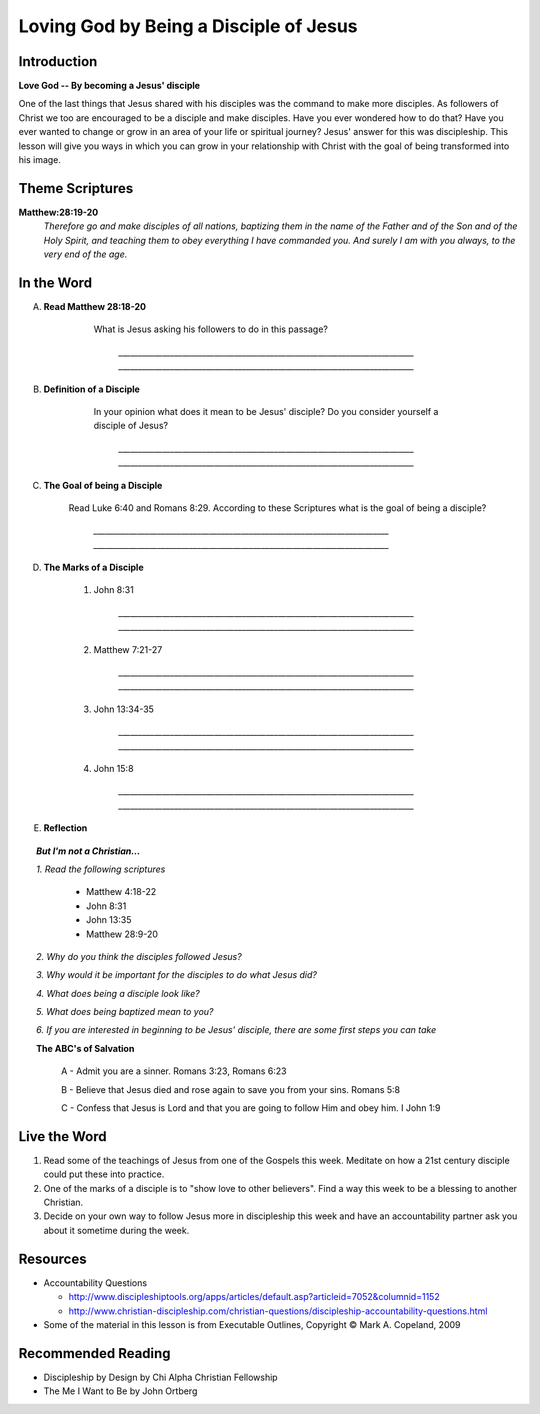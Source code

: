 =======================================
Loving God by Being a Disciple of Jesus
=======================================

Introduction
------------

**Love God -- By becoming a Jesus' disciple**

One of the last things that Jesus shared with his disciples was the command to make more disciples. As followers of Christ we too are encouraged to be a disciple and make disciples.  Have you ever wondered how to do that? Have you ever wanted to change or grow in an area of your life or spiritual journey? Jesus' answer for this was discipleship.  This lesson will give you ways in which you can grow in your relationship with Christ with the goal of being transformed into his image. 

.. only:: leader

	How did it go?
	^^^^^^^^^^^^^^

	1.  From last week's lesson what did you learn about God's character?
	2.  Were there any reflections or thoughts about God that stood out to you?
	3.  Did you share any of these thoughts within your circle of influence?

	Who We Are  
	^^^^^^^^^^

	One member of the group should be prepared to share a 15 minute version of their background and spiritual journey. 

	What About You?
	^^^^^^^^^^^^^^^

	1. What do you think that it means to say that you 'follow Jesus'?
	2. Is following Jesus easy? Is there anything that you have to give up? Explain.
	3.  In your opinion, what is the difference between believing something with your mind and living it out?

Theme Scriptures
----------------

**Matthew:28:19-20** 
  *Therefore go and make disciples of all nations, baptizing them in the name of the Father and of the Son and of the Holy Spirit, and teaching them to obey everything I have commanded you. And surely I am with you always, to the very end of the age.*

In the Word
------------

A. **Read Matthew 28:18-20**

 	What is Jesus asking his followers to do in this passage?

		`__________________________________________________________________________`
		`__________________________________________________________________________`

    .. only:: leader
      	
      	.. topic:: *Leader Note*

        	*1. The scripture above quotes Jesus' teaching to His apostles shortly Before He ascended to heaven*

         	*2. This scripture is commonly called "The Great Commission."*

         	*3. The imperative in this scripture is "Therefore go and make disciples of all nations”, The rest of the passage is followed by description in what things should accompany this initial command. At the very end Jesus intends to comfort his disciples with knowing that he will not leave them.*

B. **Definition of a Disciple**

	In your opinion what does it mean to be Jesus' disciple? Do you consider yourself a disciple of Jesus?	

		`__________________________________________________________________________`
		`__________________________________________________________________________`

    .. only:: leader

    	.. topic:: *Leader Note*

        	*1. The word "disciple" literally means 'learner'.*

          	*2. According to Vine's Expository Dictionary Of New Testament Words, it denotes "one who follows another's teaching"*

          	*3. But a disciple was not only a learner, he was also an *Adherant* For this reason disciples were spoken of as *imitators* of their teachers.*

          	*4. Is believing in Jesus enough to be a disciple? What about attending church services regularly?*

C. **The Goal of being a Disciple**
	 
	Read Luke 6:40 and Romans 8:29. According to these Scriptures what is the goal of being a disciple?

		`__________________________________________________________________________`
		`__________________________________________________________________________`

	.. only :: leader 

		.. topic:: *Leader Note*

			To be Christ's disciple, then, is to strive to be like Him! Do you have a strong desire to follow Jesus and become like Him? Unless you do, it cannot be said that you are truly His disciple!
 
D. **The Marks of a Disciple**

	.. only :: leader 

		.. topic:: *Leader Note*

			Have each small group member look up one of these scriptures and share with the group what it says about the marks of a disciple. 

			*Marks of a Disciple of Christ*

				*1. Following the teachings of Christ*

				*2. Demonstrating love towards other Christians*

				*3. Bearing fruit to the glory of God*

	1. John 8:31

		`__________________________________________________________________________`
		`__________________________________________________________________________`
   	2. Matthew 7:21-27

		`__________________________________________________________________________`
		`__________________________________________________________________________`
  	3. John 13:34-35

		`__________________________________________________________________________`
		`__________________________________________________________________________`
	4. John 15:8
	
		`__________________________________________________________________________`
		`__________________________________________________________________________`

E. **Reflection**

.. only:: leader

    .. topic:: *Leader Note*

      Have the group members think about and discuss the reflection questions and then read through the options in the Live the Word section below with your group. Have each person in your small group choose one of the ideas (or create their own) which they will try to do this week and share it with the group.

    1. Consider the marks of a disciple of Jesus (Obeying the teachings of Christ, showing love for other believers and bearing fruit to the glory of God) and give an example of how a disciple might demonstrate these in his or her life.
      
      .. only:: leader

    .. topic:: *Leader Note*

      For example someone might obey the teaching of Christ by seeking to 'Not worry" as Jesus talked about in Matthew 6:25
      
 
    2. Do you feel that you have been trying to actively follow Christ's example as His disciple? Is there any area of particular difficulty?
    
    3. What is one step you will take this week to follow Jesus as His disciple?

.. topic:: *But I'm not a Christian...*

	*1. Read the following scriptures*

		* Matthew 4:18-22
		* John 8:31
		* John 13:35
		* Matthew 28:9-20

	*2. Why do you think the disciples followed Jesus?*

	*3. Why would it be important for the disciples to do what Jesus did?*

	*4. What does being a disciple look like?*

	*5. What does being baptized mean to you?*

	*6. If you are interested in beginning to be Jesus' disciple, there are some first steps you can take*

	**The ABC's of Salvation**

		A - Admit you are a sinner. Romans 3:23, Romans 6:23

		B - Believe that Jesus died and rose again to save you from your sins. Romans 5:8

		C - Confess that Jesus is Lord and that you are going to follow Him and obey him.  I John 1:9

Live the Word
-------------

#. Read some of the teachings of Jesus from one of the Gospels this week. Meditate on how a 21st century disciple could put these into practice. 
#. One of the marks of a disciple is to "show love to other believers".  Find a way this week to be a blessing to another Christian. 
#. Decide on your own way to follow Jesus more in discipleship this week and have an accountability partner ask you about it sometime during the week. 

Resources
---------
* Accountability Questions

  * http://www.discipleshiptools.org/apps/articles/default.asp?articleid=7052&columnid=1152
  * http://www.christian-discipleship.com/christian-questions/discipleship-accountability-questions.html 

* Some of the material in this lesson is from Executable Outlines, Copyright © Mark A. Copeland, 2009


Recommended Reading
-------------------

* Discipleship by Design by Chi Alpha Christian Fellowship
* The Me I Want to Be by John Ortberg
 